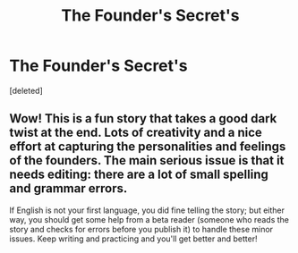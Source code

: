#+TITLE: The Founder's Secret's

* The Founder's Secret's
:PROPERTIES:
:Score: 3
:DateUnix: 1598195060.0
:DateShort: 2020-Aug-23
:FlairText: Self-Promotion
:END:
[deleted]


** Wow! This is a fun story that takes a good dark twist at the end. Lots of creativity and a nice effort at capturing the personalities and feelings of the founders. The main serious issue is that it needs editing: there are a lot of small spelling and grammar errors.

If English is not your first language, you did fine telling the story; but either way, you should get some help from a beta reader (someone who reads the story and checks for errors before you publish it) to handle these minor issues. Keep writing and practicing and you'll get better and better!
:PROPERTIES:
:Author: gwa_is_amazing
:Score: 2
:DateUnix: 1598329072.0
:DateShort: 2020-Aug-25
:END:
